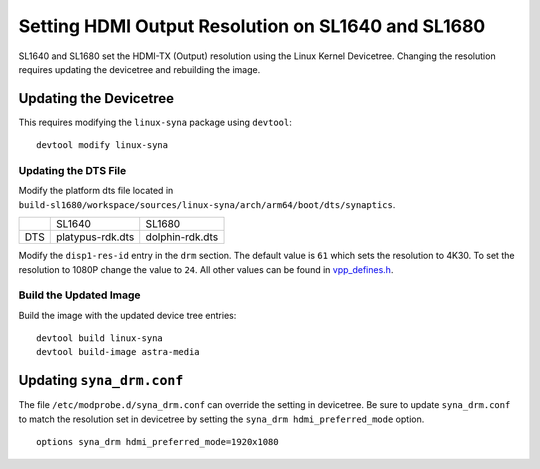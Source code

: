 ===================================================
Setting HDMI Output Resolution on SL1640 and SL1680
===================================================

SL1640 and SL1680 set the HDMI-TX (Output) resolution using
the Linux Kernel Devicetree. Changing the resolution requires
updating the devicetree and rebuilding the image.

Updating the Devicetree
=======================

This requires modifying the ``linux-syna`` package using ``devtool``::

    devtool modify linux-syna

Updating the DTS File
---------------------

Modify the platform dts file located in ``build-sl1680/workspace/sources/linux-syna/arch/arm64/boot/dts/synaptics``.

+-----------------+------------------+-----------------+
|                 | SL1640           | SL1680          |
+-----------------+------------------+-----------------+
| DTS             | platypus-rdk.dts | dolphin-rdk.dts |
+-----------------+------------------+-----------------+

Modify the ``disp1-res-id`` entry in the ``drm`` section. The default value is ``61`` which sets the resolution to 4K30. To
set the resolution to 1080P change the value to ``24``. All other values can be found in 
`vpp_defines.h <https://github.com/synaptics-astra/linux_5_15-overlay/blob/#release#/drivers/soc/berlin/modules/avio/vpp/ca/include/vpp_defines.h>`__.

.. figure:: media/dolphin_rdk_drm_section_dts.png


Build the Updated Image
-----------------------

Build the image with the updated device tree entries::

   devtool build linux-syna
   devtool build-image astra-media

Updating ``syna_drm.conf``
=========================

The file ``/etc/modprobe.d/syna_drm.conf`` can override the setting in devicetree. Be sure to update ``syna_drm.conf`` to match the resolution set
in devicetree by setting the ``syna_drm hdmi_preferred_mode`` option.

::

    options syna_drm hdmi_preferred_mode=1920x1080

